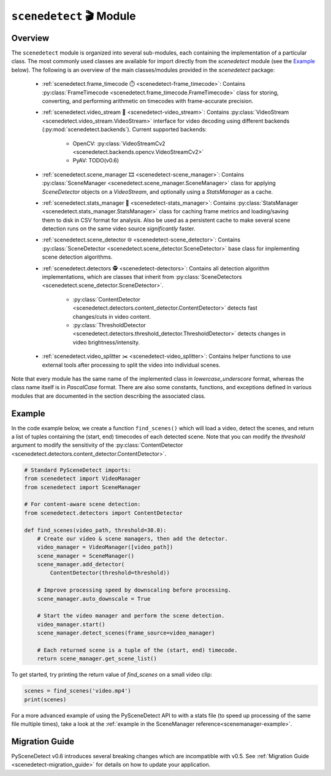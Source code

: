 
***********************************************************************
``scenedetect`` 🎬 Module
***********************************************************************


=======================================================================
Overview
=======================================================================

The ``scenedetect`` module is organized into several sub-modules, each
containing the implementation of a particular class.  The most commonly
used classes are available for import directly from the `scenedetect`
module (see the `Example`_ below).  The following is an overview of the
main classes/modules provided in the `scenedetect` package:


    * :ref:`scenedetect.frame_timecode ⏱️ <scenedetect-frame_timecode>`: Contains
      :py:class:`FrameTimecode <scenedetect.frame_timecode.FrameTimecode>`
      class for storing, converting, and performing arithmetic on timecodes
      with frame-accurate precision.

    * :ref:`scenedetect.video_stream 🎥 <scenedetect-video_stream>`: Contains
      :py:class:`VideoStream <scenedetect.video_stream.VideoStream>`
      interface for video decoding using different backends (:py:mod:`scenedetect.backends`).
      Current supported backends:

        * OpenCV: :py:class:`VideoStreamCv2 <scenedetect.backends.opencv.VideoStreamCv2>`
        * PyAV: TODO(v0.6)

    * :ref:`scenedetect.scene_manager 🎞️ <scenedetect-scene_manager>`: Contains
      :py:class:`SceneManager <scenedetect.scene_manager.SceneManager>`
      class for applying `SceneDetector` objects on a `VideoStream`,
      and optionally using a `StatsManager` as a cache.

    * :ref:`scenedetect.stats_manager 🧮 <scenedetect-stats_manager>`: Contains
      :py:class:`StatsManager <scenedetect.stats_manager.StatsManager>`
      class for caching frame metrics and loading/saving them to disk in
      CSV format for analysis. Also be used as a persistent cache
      to make several scene detection runs on the same video source
      `significantly` faster.

    * :ref:`scenedetect.scene_detector 🌐 <scenedetect-scene_detector>`: Contains
      :py:class:`SceneDetector <scenedetect.scene_detector.SceneDetector>`
      base class for implementing scene detection algorithms.

    * :ref:`scenedetect.detectors 🕵️ <scenedetect-detectors>`: Contains all detection algorithm
      implementations, which are classes that inherit from
      :py:class:`SceneDetectors <scenedetect.scene_detector.SceneDetector>`.

        * :py:class:`ContentDetector <scenedetect.detectors.content_detector.ContentDetector>`
          detects fast changes/cuts in video content.

        * :py:class:`ThresholdDetector <scenedetect.detectors.threshold_detector.ThresholdDetector>`
          detects changes in video brightness/intensity.

    * :ref:`scenedetect.video_splitter ✂️ <scenedetect-video_splitter>`: Contains
      helper functions to use external tools after processing
      to split the video into individual scenes.



Note that every module has the same name of the implemented
class in `lowercase_underscore` format, whereas the class name itself
is in `PascalCase` format.  There are also some constants, functions,
and exceptions defined in various modules that are documented in the
section describing the associated class.


=======================================================================
Example
=======================================================================

In the code example below, we create a function ``find_scenes()`` which will
load a video, detect the scenes, and return a list of tuples containing the
(start, end) timecodes of each detected scene.  Note that you can modify
the `threshold` argument to modify the sensitivity of the
:py:class:`ContentDetector <scenedetect.detectors.content_detector.ContentDetector>`.

.. code:: python

    # Standard PySceneDetect imports:
    from scenedetect import VideoManager
    from scenedetect import SceneManager

    # For content-aware scene detection:
    from scenedetect.detectors import ContentDetector

    def find_scenes(video_path, threshold=30.0):
        # Create our video & scene managers, then add the detector.
        video_manager = VideoManager([video_path])
        scene_manager = SceneManager()
        scene_manager.add_detector(
            ContentDetector(threshold=threshold))

        # Improve processing speed by downscaling before processing.
        scene_manager.auto_downscale = True

        # Start the video manager and perform the scene detection.
        video_manager.start()
        scene_manager.detect_scenes(frame_source=video_manager)

        # Each returned scene is a tuple of the (start, end) timecode.
        return scene_manager.get_scene_list()


To get started, try printing the return value of `find_scenes` on a small video clip:


.. code:: python

    scenes = find_scenes('video.mp4')
    print(scenes)


For a more advanced example of using the PySceneDetect API to with a stats file
(to speed up processing of the same file multiple times), take a look at the
:ref:`example in the SceneManager reference<scenemanager-example>`.

=======================================================================
Migration Guide
=======================================================================

PySceneDetect v0.6 introduces several breaking changes which are incompatible with v0.5. See :ref:`Migration Guide <scenedetect-migration_guide>` for details on how to update
your application.

